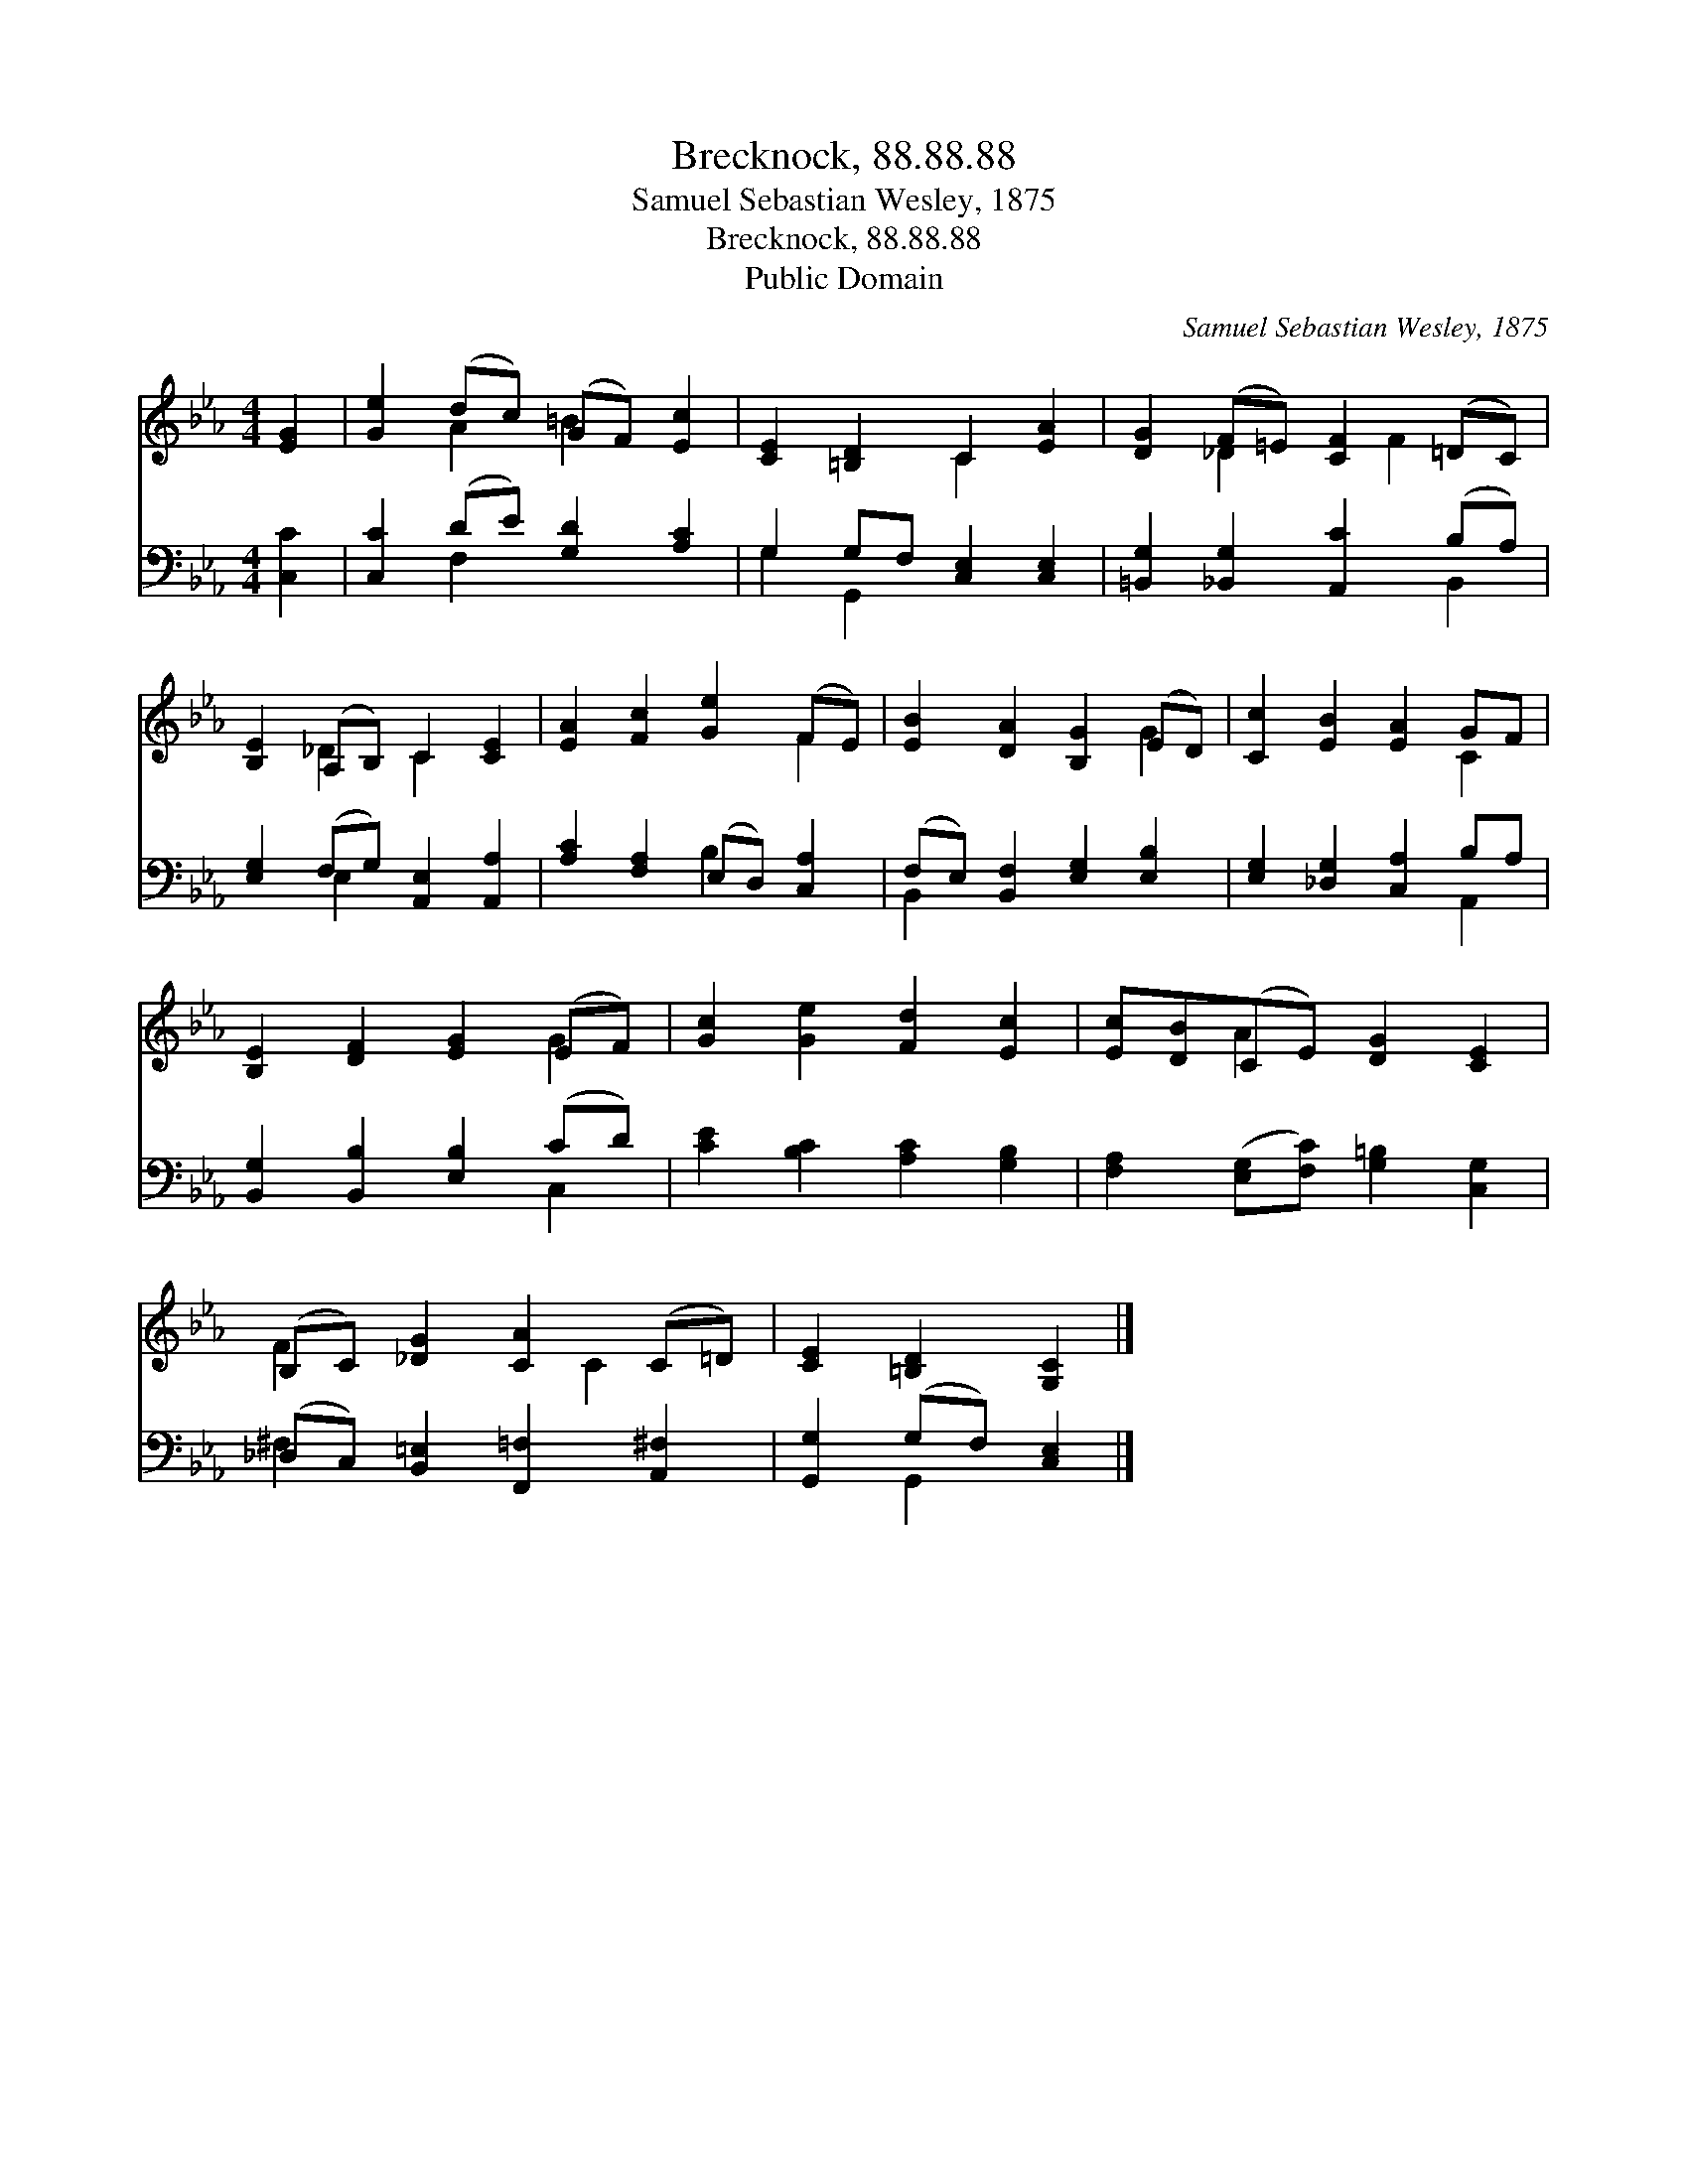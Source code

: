X:1
T:Brecknock, 88.88.88
T:Samuel Sebastian Wesley, 1875
T:Brecknock, 88.88.88
T:Public Domain
C:Samuel Sebastian Wesley, 1875
Z:Public Domain
%%score ( 1 2 ) ( 3 4 )
L:1/8
M:4/4
K:Eb
V:1 treble 
V:2 treble 
V:3 bass 
V:4 bass 
V:1
 [EG]2 | [Ge]2 (dc) (GF) [Ec]2 | [CE]2 [=B,D]2 C2 [EA]2 | [DG]2 (F=E) [CF]2 (=DC) | %4
 [B,E]2 (A,B,) C2 [CE]2 | [EA]2 [Fc]2 [Ge]2 (FE) | [EB]2 [DA]2 [B,G]2 (ED) | [Cc]2 [EB]2 [EA]2 GF | %8
 [B,E]2 [DF]2 [EG]2 (EF) | [Gc]2 [Ge]2 [Fd]2 [Ec]2 | [Ec][DB](CE) [DG]2 [CE]2 | %11
 (B,C) [_DG]2 [CA]2 (C=D) | [CE]2 [=B,D]2 [G,C]2 |] %13
V:2
 x2 | x2 A2 =B2 x2 | x4 C2 x2 | x2 _D2 x F2 x | x2 _D2 C2 x2 | x6 F2 | x6 G2 | x6 C2 | x6 G2 | x8 | %10
 x2 A2 x4 | F2 x3 C2 x | x6 |] %13
V:3
 [C,C]2 | [C,C]2 (DE) [G,D]2 [A,C]2 | G,2 G,F, [C,E,]2 [C,E,]2 | %3
 [=B,,G,]2 [_B,,G,]2 [A,,C]2 (B,A,) | [E,G,]2 (F,G,) [A,,E,]2 [A,,A,]2 | %5
 [A,C]2 [F,A,]2 (E,D,) [C,A,]2 | (F,E,) [B,,F,]2 [E,G,]2 [E,B,]2 | [E,G,]2 [_D,G,]2 [C,A,]2 B,A, | %8
 [B,,G,]2 [B,,B,]2 [E,B,]2 (CD) | [CE]2 [B,C]2 [A,C]2 [G,B,]2 | %10
 [F,A,]2 ([E,G,][F,C]) [G,=B,]2 [C,G,]2 | (_D,C,) [B,,=E,]2 [F,,=F,]2 [A,,^F,]2 | %12
 [G,,G,]2 (G,F,) [C,E,]2 |] %13
V:4
 x2 | x2 F,2 x4 | G,2 G,,2 x4 | x6 B,,2 | x2 E,2 x4 | x4 B,2 x2 | B,,2 x6 | x6 A,,2 | x6 C,2 | x8 | %10
 x8 | ^F,2 x6 | x2 G,,2 x2 |] %13

